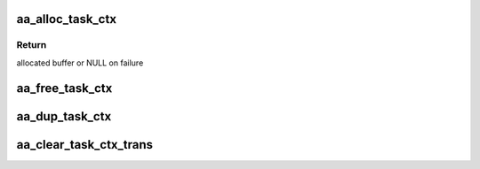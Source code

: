 .. -*- coding: utf-8; mode: rst -*-
.. src-file: security/apparmor/include/task.h

.. _`aa_alloc_task_ctx`:

aa_alloc_task_ctx
=================

.. c:function:: struct aa_task_ctx *aa_alloc_task_ctx(gfp_t flags)

    allocate a new task_ctx

    :param flags:
        gfp flags for allocation
    :type flags: gfp_t

.. _`aa_alloc_task_ctx.return`:

Return
------

allocated buffer or NULL on failure

.. _`aa_free_task_ctx`:

aa_free_task_ctx
================

.. c:function:: void aa_free_task_ctx(struct aa_task_ctx *ctx)

    free a task_ctx

    :param ctx:
        task_ctx to free (MAYBE NULL)
    :type ctx: struct aa_task_ctx \*

.. _`aa_dup_task_ctx`:

aa_dup_task_ctx
===============

.. c:function:: void aa_dup_task_ctx(struct aa_task_ctx *new, const struct aa_task_ctx *old)

    duplicate a task context, incrementing reference counts

    :param new:
        a blank task context      (NOT NULL)
    :type new: struct aa_task_ctx \*

    :param old:
        the task context to copy  (NOT NULL)
    :type old: const struct aa_task_ctx \*

.. _`aa_clear_task_ctx_trans`:

aa_clear_task_ctx_trans
=======================

.. c:function:: void aa_clear_task_ctx_trans(struct aa_task_ctx *ctx)

    clear transition tracking info from the ctx

    :param ctx:
        task context to clear (NOT NULL)
    :type ctx: struct aa_task_ctx \*

.. This file was automatic generated / don't edit.

